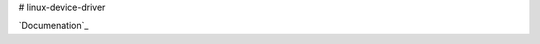 # linux-device-driver

`Documenation`_

.. _Documentation: https://hs-augsburg.de/homes/jonaswi/linux_device_driver/
